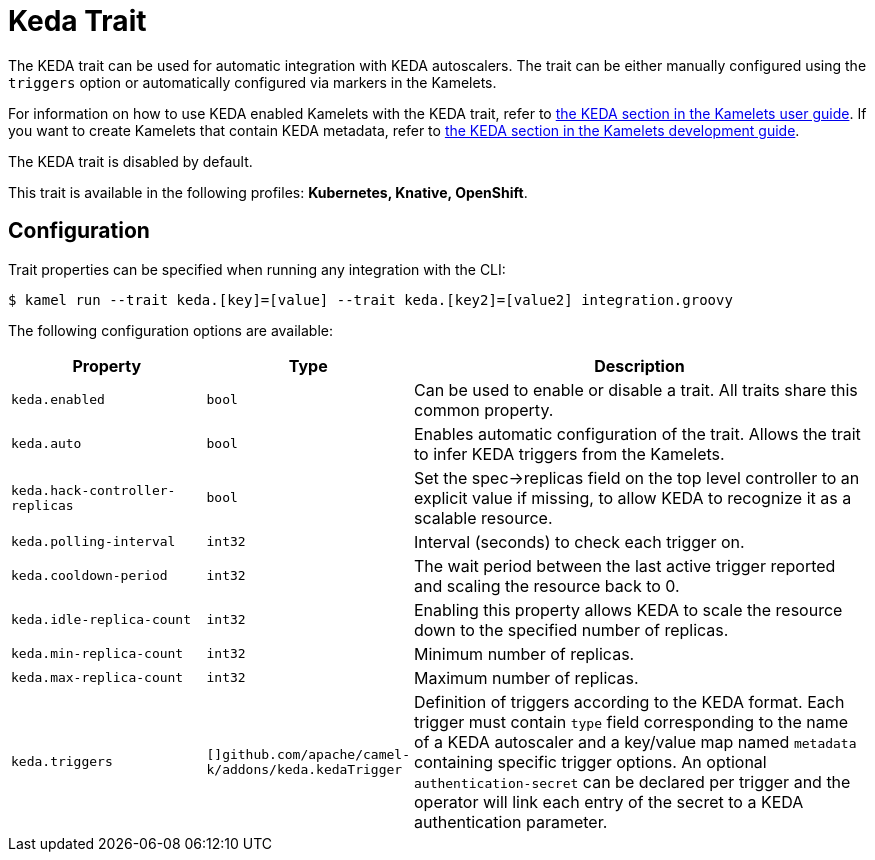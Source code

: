 = Keda Trait

// Start of autogenerated code - DO NOT EDIT! (description)
The KEDA trait can be used for automatic integration with KEDA autoscalers.
The trait can be either manually configured using the `triggers` option or automatically configured
via markers in the Kamelets.

For information on how to use KEDA enabled Kamelets with the KEDA trait, refer to
xref:ROOT:kamelets/kamelets-user.adoc#kamelet-keda-user[the KEDA section in the Kamelets user guide].
If you want to create Kamelets that contain KEDA metadata, refer to
xref:ROOT:kamelets/kamelets-dev.adoc#kamelet-keda-dev[the KEDA section in the Kamelets development guide].

The KEDA trait is disabled by default.


This trait is available in the following profiles: **Kubernetes, Knative, OpenShift**.

// End of autogenerated code - DO NOT EDIT! (description)
// Start of autogenerated code - DO NOT EDIT! (configuration)
== Configuration

Trait properties can be specified when running any integration with the CLI:
[source,console]
----
$ kamel run --trait keda.[key]=[value] --trait keda.[key2]=[value2] integration.groovy
----
The following configuration options are available:

[cols="2m,1m,5a"]
|===
|Property | Type | Description

| keda.enabled
| bool
| Can be used to enable or disable a trait. All traits share this common property.

| keda.auto
| bool
| Enables automatic configuration of the trait. Allows the trait to infer KEDA triggers from the Kamelets.

| keda.hack-controller-replicas
| bool
| Set the spec->replicas field on the top level controller to an explicit value if missing, to allow KEDA to recognize it as a scalable resource.

| keda.polling-interval
| int32
| Interval (seconds) to check each trigger on.

| keda.cooldown-period
| int32
| The wait period between the last active trigger reported and scaling the resource back to 0.

| keda.idle-replica-count
| int32
| Enabling this property allows KEDA to scale the resource down to the specified number of replicas.

| keda.min-replica-count
| int32
| Minimum number of replicas.

| keda.max-replica-count
| int32
| Maximum number of replicas.

| keda.triggers
| []github.com/apache/camel-k/addons/keda.kedaTrigger
| Definition of triggers according to the KEDA format. Each trigger must contain `type` field corresponding
to the name of a KEDA autoscaler and a key/value map named `metadata` containing specific trigger options.
An optional `authentication-secret` can be declared per trigger and the operator will link each entry of
the secret to a KEDA authentication parameter.

|===

// End of autogenerated code - DO NOT EDIT! (configuration)
